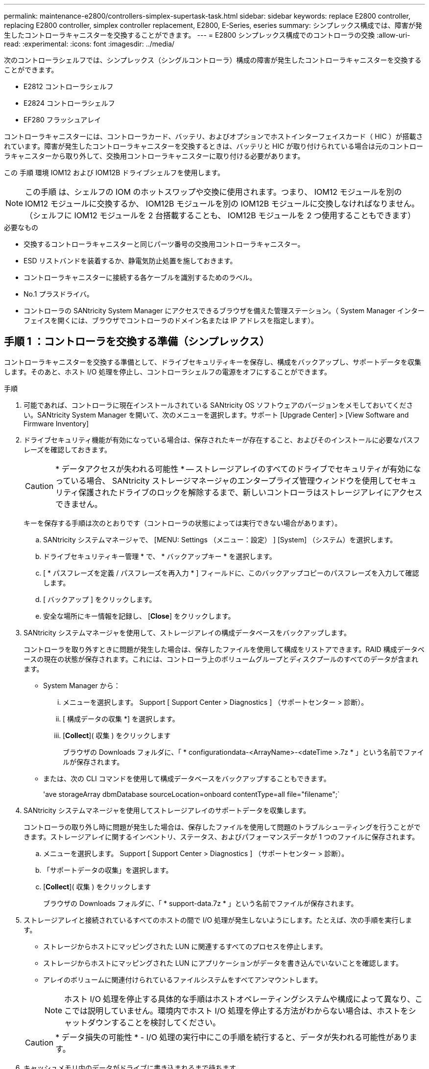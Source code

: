 ---
permalink: maintenance-e2800/controllers-simplex-supertask-task.html 
sidebar: sidebar 
keywords: replace E2800 controller, replacing E2800 controller, simplex controller replacement, E2800, E-Series, eseries 
summary: シンプレックス構成では、障害が発生したコントローラキャニスターを交換することができます。 
---
= E2800 シンプレックス構成でのコントローラの交換
:allow-uri-read: 
:experimental: 
:icons: font
:imagesdir: ../media/


[role="lead"]
次のコントローラシェルフでは、シンプレックス（シングルコントローラ）構成の障害が発生したコントローラキャニスターを交換することができます。

* E2812 コントローラシェルフ
* E2824 コントローラシェルフ
* EF280 フラッシュアレイ


コントローラキャニスターには、コントローラカード、バッテリ、およびオプションでホストインターフェイスカード（ HIC ）が搭載されています。障害が発生したコントローラキャニスターを交換するときは、バッテリと HIC が取り付けられている場合は元のコントローラキャニスターから取り外して、交換用コントローラキャニスターに取り付ける必要があります。

この 手順 環境 IOM12 および IOM12B ドライブシェルフを使用します。


NOTE: この手順 は、シェルフの IOM のホットスワップや交換に使用されます。つまり、 IOM12 モジュールを別の IOM12 モジュールに交換するか、 IOM12B モジュールを別の IOM12B モジュールに交換しなければなりません。（シェルフに IOM12 モジュールを 2 台搭載することも、 IOM12B モジュールを 2 つ使用することもできます）

.必要なもの
* 交換するコントローラキャニスターと同じパーツ番号の交換用コントローラキャニスター。
* ESD リストバンドを装着するか、静電気防止処置を施しておきます。
* コントローラキャニスターに接続する各ケーブルを識別するためのラベル。
* No.1 プラスドライバ。
* コントローラの SANtricity System Manager にアクセスできるブラウザを備えた管理ステーション。（ System Manager インターフェイスを開くには、ブラウザでコントローラのドメイン名または IP アドレスを指定します）。




== 手順 1 ：コントローラを交換する準備（シンプレックス）

コントローラキャニスターを交換する準備として、ドライブセキュリティキーを保存し、構成をバックアップし、サポートデータを収集します。そのあと、ホスト I/O 処理を停止し、コントローラシェルフの電源をオフにすることができます。

.手順
. 可能であれば、コントローラに現在インストールされている SANtricity OS ソフトウェアのバージョンをメモしておいてください。SANtricity System Manager を開いて、次のメニューを選択します。サポート [Upgrade Center] > [View Software and Firmware Inventory]
. ドライブセキュリティ機能が有効になっている場合は、保存されたキーが存在すること、およびそのインストールに必要なパスフレーズを確認しておきます。
+

CAUTION: * データアクセスが失われる可能性 * -- ストレージアレイのすべてのドライブでセキュリティが有効になっている場合、 SANtricity ストレージマネージャのエンタープライズ管理ウィンドウを使用してセキュリティ保護されたドライブのロックを解除するまで、新しいコントローラはストレージアレイにアクセスできません。

+
キーを保存する手順は次のとおりです（コントローラの状態によっては実行できない場合があります）。

+
.. SANtricity システムマネージャで、 [MENU: Settings （メニュー：設定） ] [System] （システム）を選択します。
.. ドライブセキュリティキー管理 * で、 * バックアップキー * を選択します。
.. [ * パスフレーズを定義 / パスフレーズを再入力 * ] フィールドに、このバックアップコピーのパスフレーズを入力して確認します。
.. [ バックアップ ] をクリックします。
.. 安全な場所にキー情報を記録し、 [*Close*] をクリックします。


. SANtricity システムマネージャを使用して、ストレージアレイの構成データベースをバックアップします。
+
コントローラを取り外すときに問題が発生した場合は、保存したファイルを使用して構成をリストアできます。RAID 構成データベースの現在の状態が保存されます。これには、コントローラ上のボリュームグループとディスクプールのすべてのデータが含まれます。

+
** System Manager から：
+
... メニューを選択します。 Support [ Support Center > Diagnostics ] （サポートセンター > 診断）。
... [ 構成データの収集 *] を選択します。
... [*Collect*]( 収集 ) をクリックします
+
ブラウザの Downloads フォルダに、「 * configurationdata-<ArrayName>-<dateTime >.7z * 」という名前でファイルが保存されます。



** または、次の CLI コマンドを使用して構成データベースをバックアップすることもできます。
+
'ave storageArray dbmDatabase sourceLocation=onboard contentType=all file="filename";`



. SANtricity システムマネージャを使用してストレージアレイのサポートデータを収集します。
+
コントローラの取り外し時に問題が発生した場合は、保存したファイルを使用して問題のトラブルシューティングを行うことができます。ストレージアレイに関するインベントリ、ステータス、およびパフォーマンスデータが 1 つのファイルに保存されます。

+
.. メニューを選択します。 Support [ Support Center > Diagnostics ] （サポートセンター > 診断）。
.. 「サポートデータの収集」を選択します。
.. [*Collect*]( 収集 ) をクリックします
+
ブラウザの Downloads フォルダに、「 * support-data.7z * 」という名前でファイルが保存されます。



. ストレージアレイと接続されているすべてのホストの間で I/O 処理が発生しないようにします。たとえば、次の手順を実行します。
+
** ストレージからホストにマッピングされた LUN に関連するすべてのプロセスを停止します。
** ストレージからホストにマッピングされた LUN にアプリケーションがデータを書き込んでいないことを確認します。
** アレイのボリュームに関連付けられているファイルシステムをすべてアンマウントします。
+

NOTE: ホスト I/O 処理を停止する具体的な手順はホストオペレーティングシステムや構成によって異なり、ここでは説明していません。環境内でホスト I/O 処理を停止する方法がわからない場合は、ホストをシャットダウンすることを検討してください。

+

CAUTION: * データ損失の可能性 * - I/O 処理の実行中にこの手順を続行すると、データが失われる可能性があります。



. キャッシュメモリ内のデータがドライブに書き込まれるまで待ちます。
+
キャッシュされたデータをドライブに書き込む必要がある場合は、コントローラの背面にある緑のキャッシュアクティブ LED が点灯します。この LED が消灯するまで待つ必要があります。

. SANtricity システムマネージャのホームページで、「 * 進行中の処理を表示」を選択します。
. すべての処理が完了したことを確認してから、次の手順に進みます。
. コントローラシェルフの両方の電源スイッチをオフにします。
. コントローラシェルフのすべての LED が消灯するまで待ちます。
. Recovery Guru で「 * 再確認」を選択し、「詳細」領域の「 * 削除してもよろしいですか * 」フィールドに「はい」と表示されていることを確認します。これは、このコンポーネントを削除しても安全であることを示します。
+
コントローラキャニスターを交換するまで、ストレージアレイのデータにはアクセスできません。





== 手順 2 ：障害が発生したコントローラを取り外す（シンプレックス）

障害が発生したキャニスターを新しいキャニスターに交換します。



=== 手順 2a ：コントローラキャニスターを取り外す（シンプレックス）

コントローラキャニスターを取り外します。

.手順
. ESD リストバンドを装着するか、静電気防止処置を施します。
. コントローラキャニスターに接続された各ケーブルにラベルを付けます。
. コントローラキャニスターからすべてのケーブルを外します。
+

CAUTION: パフォーマンスの低下を防ぐために、ケーブルをねじったり、折り曲げたり、はさんだり、踏みつけたりしないでください。

. コントローラキャニスターの HIC ポートで SFP+ トランシーバを使用している場合は、 SFP を取り外します。
+
障害が発生したコントローラキャニスターから HIC を取り外す必要があるため、 HIC ポートから SFP をすべて取り外す必要があります。ただし、ベースボードホストポートに取り付けられた SFP は残しておいてかまいません。新しいコントローラのケーブル接続の準備ができたら、それらの SFP を新しいコントローラキャニスターに簡単に移すことができます。この方法は、複数のタイプの SFP を使用している場合に特に便利です。

. コントローラの背面にあるキャッシュアクティブ LED が消灯していることを確認します。
+
キャッシュされたデータをドライブに書き込む必要がある場合は、コントローラの背面にある緑のキャッシュアクティブ LED が点灯します。この LED が消灯するのを待ってから、コントローラキャニスターを取り外す必要があります。

+

NOTE: この図はコントローラキャニスターの例を示したものです。ホストポートの数やタイプは、コントローラによって異なる場合があります。

+
image::../media/28_dwg_2800_controller_attn_led_maint-e2800.gif[28 DWG 2800 controller Attn led maint e2800]

+
* （ 1 ） * _ キャッシュアクティブ LED_

. カムハンドルのラッチを外れるまで押し、カムハンドルを右側に開いてコントローラキャニスターをミッドプレーンから外します。
+
image::../media/28_dwg_e2824_remove_controller_canister_simplex_maint-e2800.gif[28 dwg e2824 ：コントローラキャニスターのシンプレックス maint e2800 の取り外し]

+
* （ 1 ） * _ コントローラキャニスター _

+
* （ 2 ） * _CAM ハンドル _

. 両手でカムハンドルをつかみ、コントローラキャニスターをスライドしてシェルフから引き出します。
+

CAUTION: コントローラキャニスターは重いので、必ず両手で支えながら作業してください。

+
コントローラキャニスターを取り外すと、可動式のふたが所定の位置に戻って、通期と冷却が維持されます。

. 取り外し可能なカバーが上になるようにコントローラキャニスターを裏返します。
. コントローラキャニスターを静電気防止処置を施した平らな場所に置きます。




=== 手順 2b ：バッテリを取り外す（シンプレックス）

コントローラキャニスターをコントローラシェルフから取り外したあと、バッテリを取り外します。

.手順
. コントローラキャニスターのカバーをボタンを押し下げながらスライドして取り外します。
. コントローラ内部（バッテリと DIMM の間）の緑の LED が消灯していることを確認します。
+
この緑の LED が点灯している場合は、コントローラがまだバッテリ電源を使用しています。この LED が消灯するのを待ってから、コンポーネントを取り外す必要があります。

+
image::../media/28_dwg_e2800_internal_cache_active_led_maint-e2800.gif[28 dwg e2800 内部キャッシュアクティブ LED maint e2800]

+
* （ 1 ） * _ 内部キャッシュアクティブ _

+
* （ 2 ） * _ バッテリ _

. バッテリの青色のリリースラッチの位置を確認します。
. バッテリをリリースラッチを押し下げながら引き出し、コントローラキャニスターから外します。
+
image::../media/28_dwg_e2800_remove_battery_maint-e2800.gif[28 dwg e2800 バッテリメンテナンス e2800 を取り外します]

+
* （ 1 ） * _ バッテリリリースラッチ _

+
* （ 2 ） * _ バッテリ _

. バッテリを持ち上げながらスライドし、コントローラキャニスターから引き出します。




=== 手順 2c ：ホストインターフェイスカードの取り外し（シンプレックス）

コントローラキャニスターにホストインターフェイスカード（ HIC ）が搭載されている場合は、新しいコントローラキャニスターで再利用できるように元のコントローラキャニスターから HIC を取り外します。

.手順
. コントローラキャニスターに HIC カバーを固定しているネジを No.1 プラスドライバを使用して外します。
+
ネジは 4 本あります。 1 本は上部に、もう 1 本は側面に、 2 本は前面にあります。

+
image::../media/28_dwg_e2800_hic_faceplace_screws_maint-e2800.gif[28 DWG e2800 HIC の前面取り付けネジ maint e2800]

. HIC カバーを取り外します。
. コントローラカードに HIC を固定している 3 本の取り付けネジを手またはプラスドライバで緩めます。
. HIC を持ち上げながら後方にスライドし、コントローラカードから慎重に外します。
+

CAUTION: HIC の底面やコントローラカードの表面のコンポーネントをこすったりぶつけたりしないように注意してください。

+
image::../media/28_dwg_e2800_hic_thumbscrews_maint-e2800.gif[28 dwg e2800 HIC 蝶ネジ maint e2800]

+
* （ 1 ） * _ ホスト・インターフェイス・カード _

+
* （ 2 ） * _ 蝶ねじ _

. HIC を静電気防止処置を施した場所に置きます。




== 手順 3 ：新しいコントローラを取り付ける（シンプレックス）

障害が発生したコントローラキャニスターの代わりに、新しいコントローラキャニスターを取り付けます。



=== 手順 3a ：バッテリを取り付ける（シンプレックス）

交換用コントローラキャニスターにバッテリを取り付けます。元のコントローラキャニスターから取り外したバッテリを取り付けるか、新しいバッテリを注文して取り付けることができます。

.手順
. 交換用コントローラキャニスターを開封し、取り外し可能なカバーを上にして、静電気防止処置を施した平らな場所に置きます。
+
梱包材は、障害が発生したコントローラキャニスターを発送するときのために保管しておいてください。

. カバーのボタンを押し下げながらスライドし、カバーを取り外します。
. バッテリのスロットが手前になるようにコントローラキャニスターの向きを変えます。
. バッテリを少し下に傾けながらコントローラキャニスターに挿入します。
+
バッテリ前部の金属製のフランジをコントローラキャニスター下部のスロットに挿入し、バッテリの上部がキャニスターの左側にある小さな位置決めピンの下にくるまでスライドする必要があります。

. バッテリラッチを上に動かしてバッテリを固定します。
+
カチッという音がしてラッチが固定されると、ラッチの下部がシャーシの金属製のスロットに収まります。

+
image::../media/28_dwg_e2800_insert_battery_maint-e2800.gif[28 DWG e2800 INSERT BATTERY maint e2800]

+
* （ 1 ） * _ バッテリリリースラッチ _

+
* （ 2 ） * _ バッテリ _

. コントローラキャニスターを裏返し、バッテリが正しく取り付けられていることを確認します。
+

CAUTION: * ハードウェアの破損の可能性 * - バッテリ前部の金属製のフランジがコントローラキャニスターのスロットにしっかりと挿入されている必要があります（ 1 つ目の図）。バッテリが正しく取り付けられていないと（ 2 つ目の図）、金属製のフランジがコントローラボードに接触し、電源を投入したときにコントローラの破損の原因となる可能性があります。

+
** * 正解 * - バッテリの金属製のフランジがコントローラのスロットにしっかりと挿入されています。
+
image:../media/28_dwg_e2800_battery_flange_ok_maint-e2800.gif[""]

** * 不正解 * - バッテリの金属製のフランジがコントローラのスロットに挿入されていません：
+
image:../media/28_dwg_e2800_battery_flange_not_ok_maint-e2800.gif[""]







=== 手順 3b ：ホストインターフェイスカードの取り付け（シンプレックス）

元のコントローラキャニスターからホストインターフェイスカード（ HIC ）を取り外した場合、その HIC を新しいコントローラキャニスターに取り付けます。

.手順
. 交換用コントローラキャニスターにブランクカバーを固定している 4 本のネジを No.1 プラスドライバを使用して外し、カバーを取り外します。
. HIC の 3 本の取り付けネジをコントローラの対応する穴に合わせ、 HIC の底面のコネクタをコントローラカードの HIC インターフェイスコネクタに合わせます。
+
HIC の底面やコントローラカードの表面のコンポーネントをこすったりぶつけたりしないように注意してください。

. HIC を所定の位置に慎重に置き、 HIC をそっと押して HIC コネクタを固定します。
+

CAUTION: * 機器の破損の可能性 * -- HIC と取り付けネジの間にあるコントローラ LED の金色のリボンコネクタをはさまないように十分に注意してください。

+
image::../media/28_dwg_e2800_hic_thumbscrews_maint-e2800.gif[28 dwg e2800 HIC 蝶ネジ maint e2800]

+
* （ 1 ） * _ ホスト・インターフェイス・カード _

+
* （ 2 ） * _ 蝶ねじ _

. HIC の取り付けネジを手で締めます。
+
ネジを締め付けすぎる可能性があるため、ドライバは使用しないでください。

. 元のコントローラキャニスターから取り外した HIC カバーを新しいコントローラキャニスターに取り付け、 No.1 プラスドライバを使用して 4 本のネジで固定します。
+
image::../media/28_dwg_e2800_hic_faceplace_screws_maint-e2800.gif[28 DWG e2800 HIC の前面取り付けネジ maint e2800]





=== 手順 3c ：新しいコントローラキャニスターを取り付ける（シンプレックス）

バッテリを取り付け、もともと取り付けられていた場合は HIC も取り付けると、新しいコントローラキャニスターをコントローラシェルフに取り付けることができるようになります。

.手順
. カチッという音がしてボタンが固定されるまでカバーを前方から後方にスライドして、コントローラキャニスターにカバーを再度取り付けます。
. 取り外し可能なカバーが下になるようにコントローラキャニスターを裏返します。
. カムハンドルを開いた状態でコントローラキャニスターをスライドし、コントローラシェルフに最後まで挿入します。
+
image::../media/28_dwg_e2824_remove_controller_canister_simplex_maint-e2800.gif[28 dwg e2824 ：コントローラキャニスターのシンプレックス maint e2800 の取り外し]

+
* （ 1 ） * _ コントローラキャニスター _

+
* （ 2 ） * _CAM ハンドル _

. カムハンドルを左側に動かして、コントローラキャニスターを所定の位置にロックします。
. 元のコントローラから取り外した SFP を新しいコントローラのホストポートに取り付け、すべてのケーブルを再接続します。
+
ホストプロトコルを複数使用している場合は、 SFP を取り付けるホストポートを間違えないように注意してください。

. 交換用コントローラに IP アドレスを割り当てる方法を決めます。この方法は、ネットワークへのイーサネットポート 1 （ P1 というラベルが付いたポート）の接続に DHCP サーバが使用されているかどうかと、すべてのドライブでセキュリティが有効になっているかどうかによって異なります。
+
|===
| DHCP サーバを使用 | すべてのドライブでセキュリティが有効 | 手順 


 a| 
はい。
 a| 
いいえ
 a| 
新しいコントローラの IP アドレスが DHCP サーバから取得されます。この値は、元のコントローラの IP アドレスと異なる場合があります。交換用コントローラの背面のラベルに記載された MAC アドレスを確認し、その情報をネットワーク管理者に伝えて、 DHCP サーバから割り当てられた IP アドレスを取得します。



 a| 
はい。
 a| 
はい。
 a| 
新しいコントローラの IP アドレスが DHCP サーバから取得されます。この値は、元のコントローラの IP アドレスと異なる場合があります。交換用コントローラの背面のラベルに記載された MAC アドレスを確認し、その情報をネットワーク管理者に伝えて、 DHCP サーバから割り当てられた IP アドレスを取得します。その後、コマンドラインインターフェイスを使用してドライブのロックを解除できます。



 a| 
いいえ
 a| 
いいえ
 a| 
取り外したコントローラの IP アドレスが新しいコントローラで使用されます。



 a| 
いいえ
 a| 
はい。
 a| 
新しいコントローラの IP アドレスを手動で設定する必要があります。（古いコントローラの IP アドレスを再利用することも、新しい IP アドレスを使用することもできます）。 コントローラの IP アドレスを確認したら、コマンドラインインターフェイスを使用してドライブのロックを解除できます。ドライブのロックが解除されると、元のコントローラの IP アドレスが新しいコントローラで自動的に再利用されます。

|===




== 手順 4 ：コントローラの交換後の処理（シンプレックス）

コントローラシェルフの電源をオンにし、サポートデータを収集して、運用を再開します。

.手順
. コントローラシェルフの背面にある 2 つの電源スイッチをオンにします。
+
** 電源投入プロセスの実行中は電源スイッチをオフにしないでください。通常、このプロセスは 90 秒以内に完了します。
** 各シェルフのファンは起動時に大きな音を立てます。起動時に大きな音がしても問題はありません。


. コントローラのブート時に、コントローラの LED とデジタル表示ディスプレイを確認します。
+
** デジタル表示ディスプレイの表示が、 * OS * 、 * SD * 、 * _blank_ * の順に切り替わり、コントローラで一日の最初の処理（ SOD ）を実行中であることが示されます。コントローラのブートが完了すると、デジタル表示ディスプレイにトレイ ID が表示されます。
** コントローラの黄色の警告 LED が点灯したあと、エラーがなければ消灯します。
** 緑色のホストリンク LED が点灯します。
+

NOTE: この図はコントローラキャニスターの例を示したものです。ホストポートの数やタイプは、コントローラによって異なる場合があります。

+
image::../media/28_dwg_attn_led_7s_display_maint-e2800.gif[28 DWG Attn が 7 s を表示し、 maint e2800 を表示した]

+
* （ 1 ） * _Attention LED （アンバー） _

+
* （ 2 ） * _デジタル 表示ディスプレイ _

+
* （ 3 ） * _ ホストリンク LED _



. コントローラシェルフのいずれかの警告 LED が点灯している場合は、コントローラキャニスターが正しく取り付けられ、すべてのケーブルが正しく装着されていることを確認します。必要に応じて、コントローラキャニスターを再度取り付けます。
+

NOTE: 問題が解決しない場合は、テクニカルサポートにお問い合わせください。

. ストレージアレイにセキュアドライブがある場合は、ドライブセキュリティキーをインポートします。それ以外の場合は、次の手順に進みます。すべてのセキュアドライブを含むストレージアレイ、またはセキュアドライブとセキュアでないドライブが混在しているストレージアレイの場合は、以下の該当する手順に従います。
+

NOTE: セキュアでないドライブ _ 未割り当てのドライブ、グローバルホットスペアドライブ、またはドライブセキュリティ機能で保護されていないボリュームグループまたはプールに含まれるドライブです。_Secure drives _ は、ドライブセキュリティを使用して保護されたボリュームグループまたはディスクプールに属する割り当て済みのドライブです。

+
** * セキュリティ保護されたドライブのみ ( セキュリティ保護されていないドライブは不要 )* ：
+
... ストレージアレイのコマンドラインインターフェイス（ CLI ）にアクセスします。
... 次のコマンドを入力して、セキュリティキーをインポートします。
+
[listing]
----
import storageArray securityKey file="C:/file.slk"
passPhrase="passPhrase";
----
+
ここで、

+
**** 「 C:\file.slk 」は、ドライブセキュリティキーのディレクトリの場所と名前を表します
**** 「 passphrase 」は、セキュリティキーをインポートし、コントローラを再起動し、新しいコントローラがストレージアレイの保存された設定を採用した後、ファイルのロックを解除するために必要なパスフレーズです。


... 次の手順に進み、新しいコントローラが「最適」になっていることを確認します。


** * 安全なドライブと安全でないドライブの混在 * ：
+
... サポートバンドルを収集して、ストレージアレイプロファイルを開きます。
... セキュアでないドライブの場所をすべて検出して記録します。これらの場所はサポートバンドルに含まれています。
... システムの電源を切ります。
... セキュアでないドライブを取り外します。
... コントローラを交換してください。
... システムの電源を入れ、デジタル表示ディスプレイにトレイ番号が表示されるまで待ちます。
... SANtricity システムマネージャで、 [MENU: Settings （メニュー：設定） ] [System] （システム）を選択します。
... [ セキュリティキーの管理 ] セクションで、 [ キーの作成 / 変更 *] を選択して新しいセキュリティキーを作成します。
... 保存したセキュリティキーをインポートするには、「 Secure Drives のロック解除」を選択します。
... 「 set allDrives nativeState 」 CLI コマンドを実行します。
+
コントローラが自動的にリブートされます。

... コントローラがブートし、デジタル表示ディスプレイにトレイ番号または L5 が点滅するまで待ちます。
... システムの電源を切ります。
... セキュアでないドライブを取り付け直します。
... SANtricity システムマネージャを使用してコントローラをリセットします。
... システムの電源を入れ、デジタル表示ディスプレイにトレイ番号が表示されるまで待ちます。
... 次の手順に進み、新しいコントローラが「最適」になっていることを確認します。




. SANtricity System Manager で、新しいコントローラが「最適」になっていることを確認します。
+
.. 「 * ハードウェア * 」を選択します。
.. コントローラシェルフの場合は、 * Show back of shelf * を選択します。
.. 交換したコントローラキャニスターを選択します。
.. 「 * 表示設定 * 」を選択します。
.. コントローラの * Status * が最適な状態であることを確認します。
.. ステータスが「最適」でない場合は、コントローラを強調表示し、「オンラインにする」を選択します。


. SANtricity システムマネージャを使用してストレージアレイのサポートデータを収集します。
+
.. メニューを選択します。 Support [ Support Center （サポートセンター） ] > * Diagnostics （診断） ] 。
.. 「サポートデータの収集」を選択します。
.. [*Collect*]( 収集 ) をクリックします
+
ブラウザの Downloads フォルダに、「 * support-data.7z * 」という名前でファイルが保存されます。





これでコントローラの交換は完了です。通常の運用を再開することができます。

